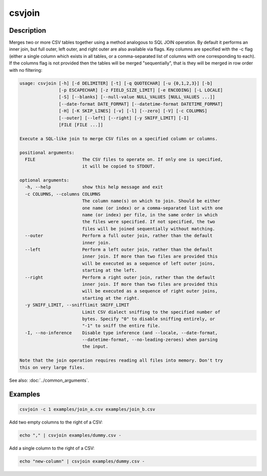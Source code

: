 =======
csvjoin
=======

Description
===========

Merges two or more CSV tables together using a method analogous to SQL JOIN operation. By default it performs an inner join, but full outer, left outer, and right outer are also available via flags. Key columns are specified with the -c flag (either a single column which exists in all tables, or a comma-separated list of columns with one corresponding to each). If the columns flag is not provided then the tables will be merged "sequentially", that is they will be merged in row order with no filtering:

.. code-block:: none

   usage: csvjoin [-h] [-d DELIMITER] [-t] [-q QUOTECHAR] [-u {0,1,2,3}] [-b]
                  [-p ESCAPECHAR] [-z FIELD_SIZE_LIMIT] [-e ENCODING] [-L LOCALE]
                  [-S] [--blanks] [--null-value NULL_VALUES [NULL_VALUES ...]]
                  [--date-format DATE_FORMAT] [--datetime-format DATETIME_FORMAT]
                  [-H] [-K SKIP_LINES] [-v] [-l] [--zero] [-V] [-c COLUMNS]
                  [--outer] [--left] [--right] [-y SNIFF_LIMIT] [-I]
                  [FILE [FILE ...]]

   Execute a SQL-like join to merge CSV files on a specified column or columns.

   positional arguments:
     FILE                  The CSV files to operate on. If only one is specified,
                           it will be copied to STDOUT.

   optional arguments:
     -h, --help            show this help message and exit
     -c COLUMNS, --columns COLUMNS
                           The column name(s) on which to join. Should be either
                           one name (or index) or a comma-separated list with one
                           name (or index) per file, in the same order in which
                           the files were specified. If not specified, the two
                           files will be joined sequentially without matching.
     --outer               Perform a full outer join, rather than the default
                           inner join.
     --left                Perform a left outer join, rather than the default
                           inner join. If more than two files are provided this
                           will be executed as a sequence of left outer joins,
                           starting at the left.
     --right               Perform a right outer join, rather than the default
                           inner join. If more than two files are provided this
                           will be executed as a sequence of right outer joins,
                           starting at the right.
     -y SNIFF_LIMIT, --snifflimit SNIFF_LIMIT
                           Limit CSV dialect sniffing to the specified number of
                           bytes. Specify "0" to disable sniffing entirely, or
                           "-1" to sniff the entire file.
     -I, --no-inference    Disable type inference (and --locale, --date-format,
                           --datetime-format, --no-leading-zeroes) when parsing
                           the input.

   Note that the join operation requires reading all files into memory. Don't try
   this on very large files.

See also: :doc:`../common_arguments`.

Examples
========

.. code-block:: bash

   csvjoin -c 1 examples/join_a.csv examples/join_b.csv

Add two empty columns to the right of a CSV:

.. code-block:: bash

   echo "," | csvjoin examples/dummy.csv -

Add a single column to the right of a CSV:

.. code-block:: bash

   echo "new-column" | csvjoin examples/dummy.csv -
